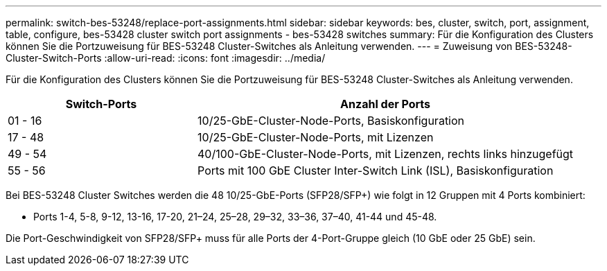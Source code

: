 ---
permalink: switch-bes-53248/replace-port-assignments.html 
sidebar: sidebar 
keywords: bes, cluster, switch, port, assignment, table, configure, bes-53428 cluster switch port assignments - bes-53428 switches 
summary: Für die Konfiguration des Clusters können Sie die Portzuweisung für BES-53248 Cluster-Switches als Anleitung verwenden. 
---
= Zuweisung von BES-53248-Cluster-Switch-Ports
:allow-uri-read: 
:icons: font
:imagesdir: ../media/


[role="lead"]
Für die Konfiguration des Clusters können Sie die Portzuweisung für BES-53248 Cluster-Switches als Anleitung verwenden.

[cols="1,2"]
|===
| Switch-Ports | Anzahl der Ports 


 a| 
01 - 16
 a| 
10/25-GbE-Cluster-Node-Ports, Basiskonfiguration



 a| 
17 - 48
 a| 
10/25-GbE-Cluster-Node-Ports, mit Lizenzen



 a| 
49 - 54
 a| 
40/100-GbE-Cluster-Node-Ports, mit Lizenzen, rechts links hinzugefügt



 a| 
55 - 56
 a| 
Ports mit 100 GbE Cluster Inter-Switch Link (ISL), Basiskonfiguration

|===
Bei BES-53248 Cluster Switches werden die 48 10/25-GbE-Ports (SFP28/SFP+) wie folgt in 12 Gruppen mit 4 Ports kombiniert:

* Ports 1-4, 5-8, 9-12, 13-16, 17-20, 21–24, 25–28, 29–32, 33–36, 37–40, 41-44 und 45-48.


Die Port-Geschwindigkeit von SFP28/SFP+ muss für alle Ports der 4-Port-Gruppe gleich (10 GbE oder 25 GbE) sein.
